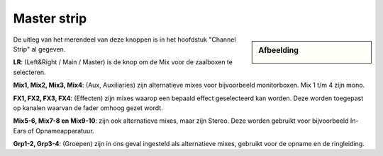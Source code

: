 Master strip
============

.. Sidebar:: Afbeelding

  .. image:: /images/master-strip.png

De uitleg van het merendeel van deze knoppen is in het hoofdstuk "Channel Strip" al gegeven.

**LR**: (Left&Right / Main / Master) is de knop om de Mix voor de zaalboxen te selecteren.

**Mix1, Mix2, Mix3, Mix4**: (Aux, Auxiliaries) zijn alternatieve mixes voor bijvoorbeeld monitorboxen. Mix 1 t/m 4 zijn mono.

**FX1, FX2, FX3, FX4**: (Effecten) zijn mixes waarop een bepaald effect geselecteerd kan worden. Deze worden toegepast op kanalen waarvan de fader omhoog gezet wordt.

**Mix5-6, Mix7-8 en Mix9-10**: zijn ook alternatieve mixes, maar zijn Stereo. Deze worden gebruikt voor bijvoorbeeld In-Ears of Opnameapparatuur.

**Grp1-2, Grp3-4**: (Groepen) zijn in ons geval ingesteld als alternatieve mixes, gebruikt voor de opname en de ringleiding.
